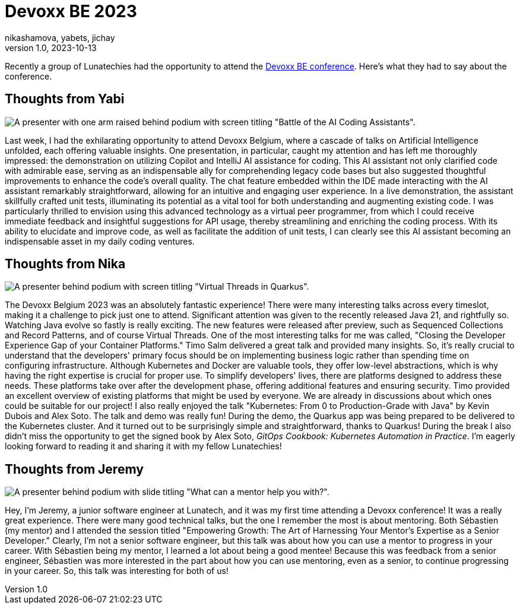 = Devoxx BE 2023
nikashamova, yabets, jichay
v1.0, 2023-10-13
:title: Devoxx BE 2023
:imagedir: ../media/2023-10-13-devoxx-be-2023
:lang: en
:tags: [java, devoxx, en]

Recently a group of Lunatechies had the opportunity to attend the
https://devoxx.be[Devoxx BE conference]. Here's what they had to say about the
conference.

== Thoughts from Yabi

image::../media/2023-10-13-devoxx-be-2023/battle-of-the-ai-coding-assistants.jpg[A presenter with one arm raised behind podium with screen titling "Battle of the AI Coding Assistants".]

Last week, I had the exhilarating opportunity to attend Devoxx Belgium, where a
cascade of talks on Artificial Intelligence unfolded, each offering valuable
insights. One presentation, in particular, caught my attention and has left me
thoroughly impressed: the demonstration on utilizing Copilot and IntelliJ AI
assistance for coding. This AI assistant not only clarified code with admirable
ease, serving as an indispensable ally for comprehending legacy code bases but
also suggested thoughtful improvements to enhance the code's overall quality.
The chat feature embedded within the IDE made interacting with the AI assistant
remarkably straightforward, allowing for an intuitive and engaging user
experience. In a live demonstration, the assistant skillfully crafted unit
tests, illuminating its potential as a vital tool for both understanding and
augmenting existing code. I was particularly thrilled to envision using this
advanced technology as a virtual peer programmer, from which I could receive
immediate feedback and insightful suggestions for API usage, thereby
streamlining and enriching the coding process. With its ability to elucidate
and improve code, as well as facilitate the addition of unit tests, I can
clearly see this AI assistant becoming an indispensable asset in my daily
coding ventures.

== Thoughts from Nika

image::../media/2023-10-13-devoxx-be-2023/virtual-threads-in-quarkus.jpg[A presenter behind podium with screen titling "Virtual Threads in Quarkus".]

The Devoxx Belgium 2023 was an absolutely fantastic experience! There were many
interesting talks across every timeslot, making it a challenge to pick just one
to attend. Significant attention was given to the recently released Java 21,
and rightfully so. Watching Java evolve so fastly is really exciting. The new
features were released after preview, such as Sequenced Collections and Record
Patterns, and of course Virtual Threads. One of the most interesting talks for
me was called, "Closing the Developer Experience Gap of your Container Platforms."
Timo Salm delivered a great talk and provided many insights. So, it's really
crucial to understand that the developers' primary focus should be on
implementing business logic rather than spending time on configuring
infrastructure. Although Kubernetes and Docker are valuable tools, they offer
low-level abstractions, which is why having the right expertise is crucial for
proper use. To simplify developers' lives, there are platforms designed to
address these needs. These platforms take over after the development phase,
offering additional features and ensuring security. Timo provided an excellent
overview of existing platforms that might be used by everyone. We are already
in discussions about which ones could be suitable for our project! I also
really enjoyed the talk "Kubernetes: From 0 to Production-Grade with Java" by
Kevin Dubois and Alex Soto. The talk and demo was really fun! During the demo,
the Quarkus app was being prepared to be delivered to the Kubernetes cluster.
And it turned out to be surprisingly simple and straightforward, thanks to
Quarkus! During the break I also didn't miss the opportunity to get the signed book by Alex Soto, _GitOps Cookbook: Kubernetes Automation in Practice_. I'm
eagerly looking forward to reading it and sharing it with my fellow Lunatechies!


== Thoughts from Jeremy

image::../media/2023-10-13-devoxx-be-2023/mentorship-talk-photo.jpg[A presenter behind podium with slide titling "What can a mentor help you with?".]

Hey, I'm Jeremy, a junior software engineer at Lunatech, and it was my first
time attending a Devoxx conference! It was a really great experience. There
were many good technical talks, but the one I remember the most is about
mentoring. Both Sébastien (my mentor) and I attended the session titled
"Empowering Growth: The Art of Harnessing Your Mentor's Expertise as a Senior
Developer." Clearly, I'm not a senior software engineer, but this talk was
about how you can use a mentor to progress in your career. With Sébastien being
my mentor, I learned a lot about being a good mentee! Because this was feedback
from a senior engineer, Sébastien was more interested in the part about how you
can use mentoring, even as a senior, to continue progressing in your career.
So, this talk was interesting for both of us!
